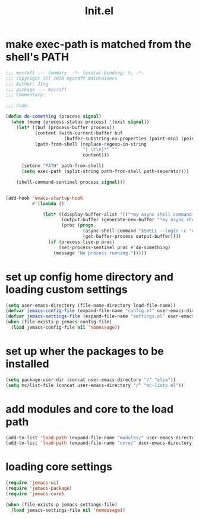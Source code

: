 #+TITLE: Init.el
#+PROPERTY: header-args:emacs-lisp :tangle ./init.el :mkdirp yes


* make exec-path is matched from the shell's PATH

  #+begin_src emacs-lisp
    ;;; mycraft --- Summary  -*- lexical-binding: t; -*-
    ;;; Copyright (C) 2020 mycraft maintainers
    ;;; Author: Jing
    ;;; package --- mycraft
    ;;; Commentary:

    ;;; Code:

    (defun do-something (process signal)
      (when (memq (process-status process) '(exit signal))
        (let* ((buf (process-buffer process))
               (content (with-current-buffer buf
                          (buffer-substring-no-properties (point-min) (point-max))))
               (path-from-shell (replace-regexp-in-string
                                 "[ \t\n]*" ""
                                 content)))

          (setenv "PATH" path-from-shell)
          (setq exec-path (split-string path-from-shell path-separator)))

        (shell-command-sentinel process signal)))


    (add-hook 'emacs-startup-hook
              #'(lambda ()

                  (let* ((display-buffer-alist '(("*my async shell command*" display-buffer-no-window)))
                         (output-buffer (generate-new-buffer "*my async shell command*"))
                         (proc (progn
                                 (async-shell-command "$SHELL --login -c 'echo $PATH'" output-buffer)
                                 (get-buffer-process output-buffer))))
                    (if (process-live-p proc)
                        (set-process-sentinel proc #'do-something)
                      (message "No process running.")))))

  #+end_src

* set up config home directory and loading custom settings
  #+begin_src emacs-lisp
    (setq user-emacs-directory (file-name-directory load-file-name))
    (defvar jemacs-config-file (expand-file-name "config.el" user-emacs-directory))
    (defvar jemacs-settings-file (expand-file-name "settings.el" user-emacs-directory))
    (when (file-exists-p jemacs-config-file)
      (load jemacs-config-file nil 'nomessage))
  #+end_src

* set up wher the packages to be installed
  #+begin_src emacs-lisp
    (setq package-user-dir (concat user-emacs-directory "/" "elpa"))
    (setq mc/list-file (concat user-emacs-directory "/" "mc-lists.el"))
  #+end_src

* add modules and core to the load path

  #+begin_src emacs-lisp
    (add-to-list 'load-path (expand-file-name "modules/" user-emacs-directory))
    (add-to-list 'load-path (expand-file-name "core/" user-emacs-directory))
  #+end_src

* loading core settings

  #+begin_src emacs-lisp
    (require 'jemacs-ui)
    (require 'jemacs-package)
    (require 'jemacs-core)

    (when (file-exists-p jemacs-settings-file)
      (load jemacs-settings-file nil 'nomessage))

  #+end_src

